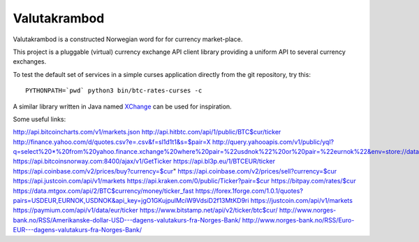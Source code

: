 Valutakrambod
=============

Valutakrambod is a constructed Norwegian word for for currency
market-place.

This project is a pluggable (virtual) currency exchange API client
library providing a uniform API to several currency exchanges.

To test the default set of services in a simple curses application
directly from the git repository, try this::

  PYTHONPATH=`pwd` python3 bin/btc-rates-curses -c

A similar library written in Java named `XChange`_ can be used for
inspiration.

.. _XChange: https://github.com/knowm/XChange


Some useful links:

http://api.bitcoincharts.com/v1/markets.json
http://api.hitbtc.com/api/1/public/BTC$cur/ticker
http://finance.yahoo.com/d/quotes.csv?e=.csv&f=sl1d1t1&s=$pair=X
http://query.yahooapis.com/v1/public/yql?q=select%20*%20from%20yahoo.finance.xchange%20where%20pair=%22usdnok%22%20or%20pair=%22eurnok%22&env=store://datatables.org/alltableswithkeys&format=json
https://api.bitcoinsnorway.com:8400/ajax/v1/GetTicker
https://api.bl3p.eu/1/BTCEUR/ticker
https://api.coinbase.com/v2/prices/buy?currency=$cur"
https://api.coinbase.com/v2/prices/sell?currency=$cur
https://api.justcoin.com/api/v1/markets
https://api.kraken.com/0/public/Ticker?pair=$cur
https://bitpay.com/rates/$cur
https://data.mtgox.com/api/2/BTC$currency/money/ticker_fast
https://forex.1forge.com/1.0.1/quotes?pairs=USDEUR,EURNOK,USDNOK&api_key=jgO1GKujpulMciW9VdsiD2f13MtKD9ri
https://justcoin.com/api/v1/markets
https://paymium.com/api/v1/data/eur/ticker
https://www.bitstamp.net/api/v2/ticker/btc$cur/
http://www.norges-bank.no/RSS/Amerikanske-dollar-USD---dagens-valutakurs-fra-Norges-Bank/
http://www.norges-bank.no/RSS/Euro-EUR---dagens-valutakurs-fra-Norges-Bank/
